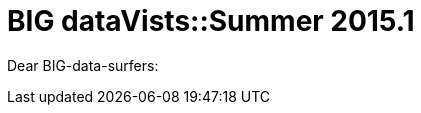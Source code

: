 = BIG dataVists::Summer 2015.1

:published_at: 2015-05-03
:hp-tags: big data, lecture


Dear BIG-data-surfers:




